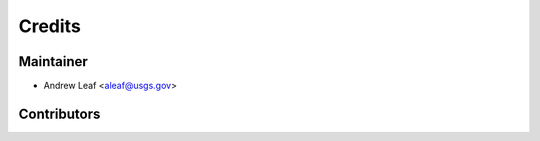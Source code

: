 =======
Credits
=======

Maintainer
----------

* Andrew Leaf <aleaf@usgs.gov>

Contributors
------------
